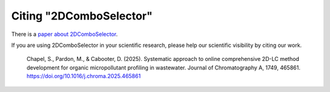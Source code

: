 
Citing "2DComboSelector"
========================

There is a `paper about 2DComboSelector <insert DOI>`_.

If you are using 2DComboSelector in your scientific research, please help our scientific
visibility by citing our work.


    Chapel, S., Pardon, M., & Cabooter, D. (2025). Systematic approach to online comprehensive 2D-LC method development for organic micropollutant profiling in wastewater. Journal of Chromatography A, 1749, 465861. https://doi.org/10.1016/j.chroma.2025.465861